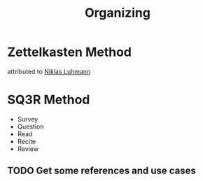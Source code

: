 :PROPERTIES:
:ID:       45a6cfc0-f1e4-45a5-87fc-2a59ded5709b
:END:
#+title: Organizing

* Zettelkasten Method
:PROPERTIES:
:ID:       cab366f8-6204-4dbb-a201-35f807bd3423
:END:
attributed to [[id:675c9491-07c3-44a8-80ca-c5dbd561da99][Niklas Luhmann]]


* SQ3R Method
:PROPERTIES:
:ID:       97A2D632-BA26-4181-A314-8795A63C4578
:END:

+ Survey
+ Question
+ Read
+ Recite
+ Review
** TODO Get some references and use cases
